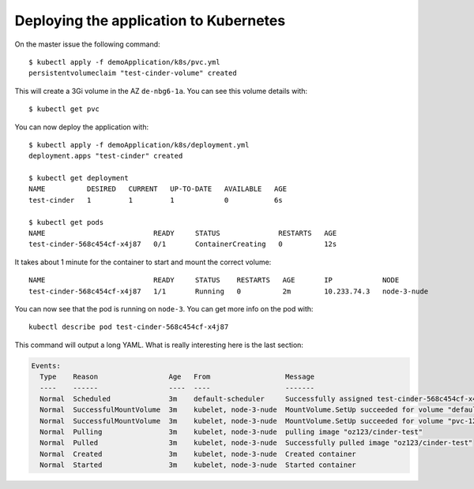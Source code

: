 Deploying the application to Kubernetes
=======================================

On the master issue the following command::

   $ kubectl apply -f demoApplication/k8s/pvc.yml
   persistentvolumeclaim "test-cinder-volume" created

This will create a 3Gi volume in the AZ ``de-nbg6-1a``.
You can see this volume details with::

   $ kubectl get pvc

You can now deploy the application with::

   $ kubectl apply -f demoApplication/k8s/deployment.yml
   deployment.apps "test-cinder" created

   $ kubectl get deployment
   NAME          DESIRED   CURRENT   UP-TO-DATE   AVAILABLE   AGE
   test-cinder   1         1         1            0           6s

   $ kubectl get pods
   NAME                          READY     STATUS              RESTARTS   AGE
   test-cinder-568c454cf-x4j87   0/1       ContainerCreating   0          12s

It takes about 1 minute for the container to start and mount the correct
volume::

   NAME                          READY     STATUS    RESTARTS   AGE       IP            NODE
   test-cinder-568c454cf-x4j87   1/1       Running   0          2m        10.233.74.3   node-3-nude

You can now see that the pod is running on ``node-3``.
You can get more info on the pod with::

   kubectl describe pod test-cinder-568c454cf-x4j87

This command will output a long YAML. What is really interesting here is the
last section:

.. code:: yaml

   Events:
     Type    Reason                 Age   From                  Message
     ----    ------                 ----  ----                  -------
     Normal  Scheduled              3m    default-scheduler     Successfully assigned test-cinder-568c454cf-x4j87 to node-3-nude
     Normal  SuccessfulMountVolume  3m    kubelet, node-3-nude  MountVolume.SetUp succeeded for volume "default-token-hj8cc"
     Normal  SuccessfulMountVolume  3m    kubelet, node-3-nude  MountVolume.SetUp succeeded for volume "pvc-12ff0316-53bd-11e8-8b74-fa163e141d50"
     Normal  Pulling                3m    kubelet, node-3-nude  pulling image "oz123/cinder-test"
     Normal  Pulled                 3m    kubelet, node-3-nude  Successfully pulled image "oz123/cinder-test"
     Normal  Created                3m    kubelet, node-3-nude  Created container
     Normal  Started                3m    kubelet, node-3-nude  Started container
   
